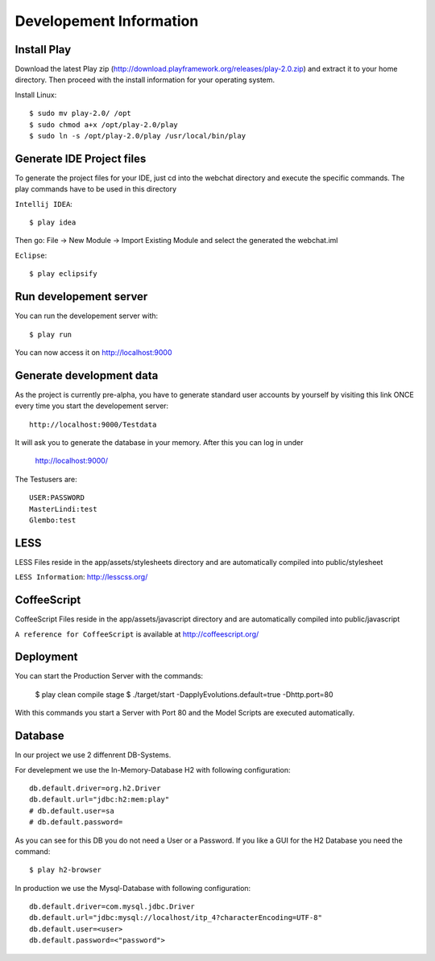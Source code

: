 Developement Information
========================

Install Play
------------
Download the latest Play zip (http://download.playframework.org/releases/play-2.0.zip) and extract it to your home directory. Then proceed with the install information for your operating system. 

Install Linux::

 $ sudo mv play-2.0/ /opt
 $ sudo chmod a+x /opt/play-2.0/play
 $ sudo ln -s /opt/play-2.0/play /usr/local/bin/play

Generate IDE Project files
--------------------------

To generate the project files for your IDE, just cd into the webchat directory and
execute the specific commands. The play commands have to be used in this directory

``Intellij IDEA``::

 $ play idea

Then go: File -> New Module -> Import Existing Module and select the generated the webchat.iml

``Eclipse``::

 $ play eclipsify


Run developement server
-----------------------
You can run the developement server with::

 $ play run
 
You can now access it on http://localhost:9000

Generate development data
-------------------------
As the project is currently pre-alpha, you have to generate standard user accounts by yourself by visiting this link
ONCE every time you start the developement server::

  http://localhost:9000/Testdata

It will ask you to generate the database in your memory. After this you can log in under 

  http://localhost:9000/

The Testusers are::

  USER:PASSWORD
  MasterLindi:test
  Glembo:test

LESS
----

LESS Files reside in the app/assets/stylesheets directory and are automatically
compiled into public/stylesheet

``LESS Information``: http://lesscss.org/


CoffeeScript
------------
CoffeeScript Files reside in the app/assets/javascript directory and are automatically
compiled into public/javascript


``A reference for CoffeeScript`` is available at http://coffeescript.org/

Deployment
----------

You can start the Production Server with the commands:


    $ play clean compile stage
    $ ./target/start -DapplyEvolutions.default=true -Dhttp.port=80

With this commands you start a Server with Port 80 and the Model Scripts are executed automatically.

Database
----------

In our project we use 2 diffenrent DB-Systems.

For develepment we use the In-Memory-Database H2 with following configuration::

    db.default.driver=org.h2.Driver
    db.default.url="jdbc:h2:mem:play"
    # db.default.user=sa
    # db.default.password=

As you can see for this DB you do not need a User or a Password. 
If you like a GUI for the H2 Database you need the command::

    $ play h2-browser

In production we use the Mysql-Database with following configuration::

    db.default.driver=com.mysql.jdbc.Driver
    db.default.url="jdbc:mysql://localhost/itp_4?characterEncoding=UTF-8"
    db.default.user=<user>
    db.default.password=<"password">
